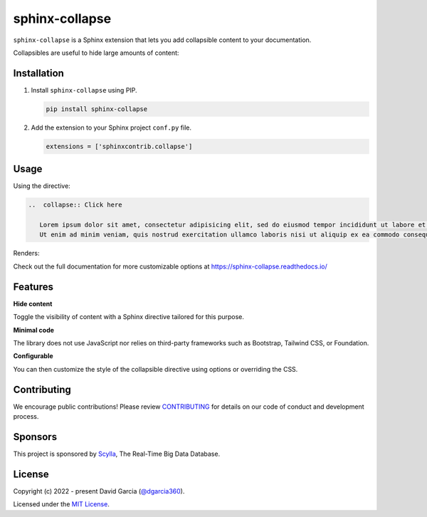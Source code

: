 sphinx-collapse
===============

``sphinx-collapse`` is a Sphinx extension that lets you add collapsible content to your documentation.

Collapsibles are useful to hide large amounts of content:

.. image:: https://raw.githubusercontent.com/dgarcia360/sphinx-collapse/main/docs/source/_static/example.png

Installation
------------

#. Install ``sphinx-collapse`` using PIP.

   .. code-block:: bash

      pip install sphinx-collapse


#. Add the extension to your Sphinx project ``conf.py`` file.

   .. code-block:: python

      extensions = ['sphinxcontrib.collapse']

Usage
-----

Using the directive:

.. code-block:: rst

   ..  collapse:: Click here

      Lorem ipsum dolor sit amet, consectetur adipisicing elit, sed do eiusmod tempor incididunt ut labore et dolore magna aliqua.
      Ut enim ad minim veniam, quis nostrud exercitation ullamco laboris nisi ut aliquip ex ea commodo consequat.

Renders:

.. image:: https://raw.githubusercontent.com/dgarcia360/sphinx-collapse/main/docs/source/_static/example.png

Check out the full documentation for more customizable options at https://sphinx-collapse.readthedocs.io/

Features
--------

**Hide content**

Toggle the visibility of content with a Sphinx directive tailored for this purpose.

**Minimal code**

The library does not use JavaScript nor relies on third-party frameworks such as Bootstrap, Tailwind CSS, or Foundation.

**Configurable**

You can then customize the style of the collapsible directive using options or overriding the CSS.

Contributing
------------

We encourage public contributions!
Please review `CONTRIBUTING <https://sphinx-collapse.readthedocs.io/>`_ for details on our code of conduct and development process.

Sponsors
--------

This project is sponsored by `Scylla <https://www.scylladb.com/>`_, The Real-Time Big Data Database.

License
-------

Copyright (c) 2022 - present David Garcia (`@dgarcia360 <https://twitter.com/dgarcia360>`_).

Licensed under the `MIT License <https://github.com/dgarcia360/sphinx-collapse/blob/main/LICENSE.md>`_.

